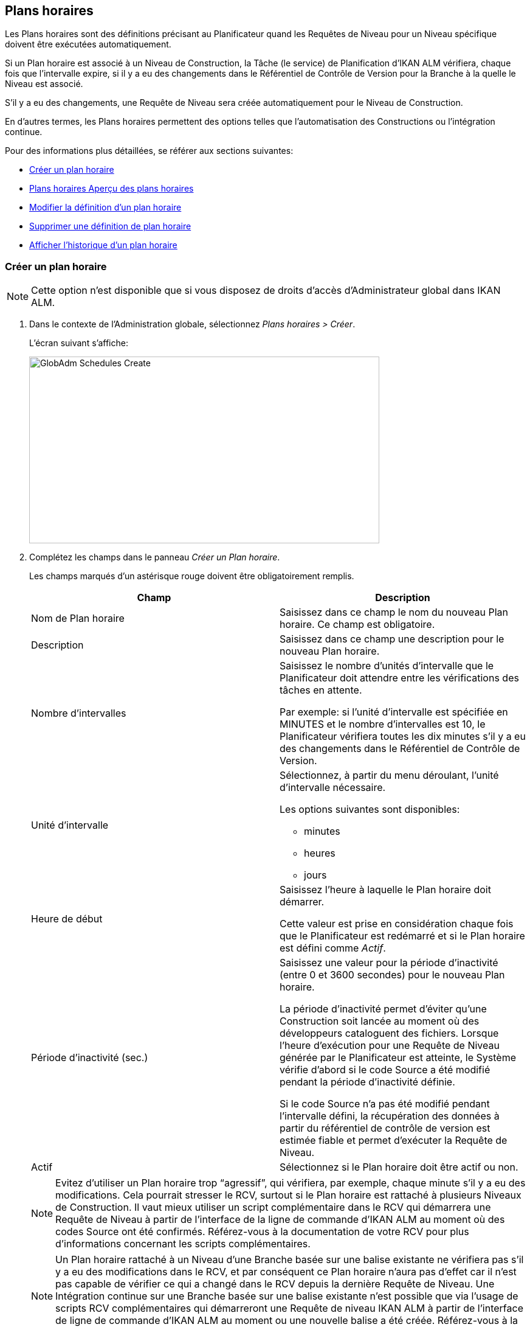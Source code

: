 [[_globadm_schedulesoverview]]
[[_globadm_schedules]]
== Plans horaires 
(((Administration globale ,Plans horaires)))  (((Plans horaires))) 

Les Plans horaires sont des définitions précisant au Planificateur quand les Requêtes de Niveau pour un Niveau spécifique doivent être exécutées automatiquement.

Si un Plan horaire est associé à un Niveau de Construction, la Tâche (le service) de Planification d`'IKAN ALM vérifiera, chaque fois que l`'intervalle expire, si il y a eu des changements dans le Référentiel de Contrôle de Version pour la Branche à la quelle le Niveau est associé.

S`'il y a eu des changements, une Requête de Niveau sera créée automatiquement pour le Niveau de Construction.

En d`'autres termes, les Plans horaires permettent des options telles que l`'automatisation des Constructions ou l`'intégration continue.

Pour des informations plus détaillées, se référer aux sections suivantes:

* <<GlobAdm_Schedules.adoc#_globadm_schedulecreate,Créer un plan horaire>>
* <<GlobAdm_Schedules.adoc#_globadm_schedulesoverview,Plans horaires Aperçu des plans horaires>>
* <<GlobAdm_Schedules.adoc#_globadm_schedules_edit,Modifier la définition d`'un plan horaire>>
* <<GlobAdm_Schedules.adoc#_globadm_schedules_delete,Supprimer une définition de plan horaire>>
* <<GlobAdm_Schedules.adoc#_globadm_schedules_history,Afficher l`'historique d`'un plan horaire>>

[[_globadm_schedulecreate]]
=== Créer un plan horaire
(((Plans horaires ,Créer))) 

[NOTE]
====
Cette option n`'est disponible que si vous disposez de droits d`'accès d`'Administrateur global dans IKAN ALM.
====

. Dans le contexte de l'Administration globale, sélectionnez __Plans horaires > Créer__.
+
L`'écran suivant s`'affiche:
+
image::GlobAdm-Schedules-Create.png[,576,307] 
. Complétez les champs dans le panneau __Créer un Plan horaire__.
+
Les champs marqués d`'un astérisque rouge doivent être obligatoirement remplis. 
+

[cols="1,1", frame="topbot", options="header"]
|===
| Champ
| Description

|Nom de Plan horaire
|Saisissez dans ce champ le nom du nouveau Plan horaire.
Ce champ est obligatoire.

|Description
|Saisissez dans ce champ une description pour le nouveau Plan horaire.

|Nombre d`'intervalles
|Saisissez le nombre d`'unités d`'intervalle que le Planificateur doit attendre entre les vérifications des tâches en attente.

Par exemple: si l`'unité d`'intervalle est spécifiée en MINUTES et le nombre d`'intervalles est 10, le Planificateur vérifiera toutes les dix minutes s`'il y a eu des changements dans le Référentiel de Contrôle de Version.

|Unité d`'intervalle
a|Sélectionnez, à partir du menu déroulant, l`'unité d`'intervalle nécessaire.

Les options suivantes sont disponibles:

* minutes
* heures
* jours

|Heure de début
|Saisissez l`'heure à laquelle le Plan horaire doit démarrer.

Cette valeur est prise en considération chaque fois que le Planificateur est redémarré et si le Plan horaire est défini comme __Actif__.

|Période d`'inactivité (sec.)
|Saisissez une valeur pour la période d`'inactivité (entre 0 et 3600 secondes) pour le nouveau Plan horaire.

La période d`'inactivité permet d`'éviter qu`'une Construction soit lancée au moment où des développeurs cataloguent des fichiers.
Lorsque l`'heure d`'exécution pour une Requête de Niveau générée par le Planificateur est atteinte, le Système vérifie d`'abord si le code Source a été modifié pendant la période d`'inactivité définie.

Si le code Source n`'a pas été modifié pendant l`'intervalle défini, la récupération des données à partir du référentiel de contrôle de version est estimée fiable et permet d`'exécuter la Requête de Niveau.

|Actif
|Sélectionnez si le Plan horaire doit être actif ou non.
|===
+

[NOTE]
====

Evitez d`'utiliser un Plan horaire trop "`agressif`", qui vérifiera, par exemple, chaque minute s`'il y a eu des modifications.
Cela pourrait stresser le RCV, surtout si le Plan horaire est rattaché à plusieurs Niveaux de Construction.
Il vaut mieux utiliser un script complémentaire dans le RCV qui démarrera une Requête de Niveau à partir de l`'interface de la ligne de commande d`'IKAN ALM au moment où des codes Source ont été confirmés.
Référez-vous à la documentation de votre RCV pour plus d`'informations concernant les scripts complémentaires.
====
+

[NOTE]
====
Un Plan horaire rattaché à un Niveau d`'une Branche basée sur une balise existante ne vérifiera pas s`'il y a eu des modifications dans le RCV, et par conséquent ce Plan horaire n`'aura pas d`'effet car il n`'est pas capable de vérifier ce qui a changé dans le RCV depuis la dernière Requête de Niveau.
Une Intégration continue sur une Branche basée sur une balise existante n`'est possible que via l`'usage de scripts RCV complémentaires qui démarreront une Requête de niveau IKAN ALM à partir de l`'interface de ligne de commande d`'IKAN ALM au moment ou une nouvelle balise a été créée.
Référez-vous à la documentation de votre RCV pour plus d`'informations concernant les scripts complémentaires.
====
. Après avoir complété les champs, cliquez sur le bouton __Créer__.
+
Le nouveau Plan horaire est ajouté à l`'__Aperçu
des plans horaires__ dans la partie inférieure de l`'écran.
+
Dans les exemples ci-dessous, la question _"`Construction
disponible?`"_ signifie: __"`Existe-t-il une
Requête de Niveau de Construction pour le Niveau associé au Plan
horaire?`"__.
La question _"`Code modifié depuis la dernière Construction?`"_ signifie: __"`Le
code Source dans le RCV a-t-il été modifié depuis la dernière Requête
de Niveau de Construction pour le Niveau associé au Plan horaire?`"__.
+
image::GlobAdm-Schedules-Sample1.png[,975,536] 
+
image::GlobAdm-Schedules-Sample2.png[,974,617] 
+
image::GlobAdm-Schedules-Sample3.png[,974,526] 
+
image::GlobAdm-Schedules-Sample4.png[,971,535] 
+
image::GlobAdm-Schedules-Sample5.png[,971,526] 


[cols="1", frame="topbot"]
|===

a|_Sujets apparentés:_

* <<GlobAdm_Schedules.adoc#_globadm_schedules,Plans horaires>>
* <<ProjAdm_Levels.adoc#_plevelenvmgt_createlevel,Créer un niveau construction>>
* <<Desktop_LevelRequests.adoc#_desktop_lr_creatinglevelrequest,Création de requêtes de niveau>>

|===

[[_globadm_schedulesoverview]]
[[_pschedulesoverview]]
=== Aperçu des plans horaires 
(((Plans horaires ,Aperçu))) 

. Dans le contexte de l'Administration globale, sélectionnez __Plans horaires > Aperçu__.
+
L'écran suivant s'affiche:
+
image::GlobAdm-Schedules-Overview.png[,823,278] 
. Définissez les critères de recherche requis dans le panneau de recherche.
+
La liste des éléments dans l'aperçu est synchronisée automatiquement en fonction des critères sélectionnés.
+
Vous pouvez également:

* cliquer sur le lien _Montrer/Cacher les options avancées_ pour afficher ou masquer tous les critères de recherche disponibles,
* cliquer sur le lien _Rechercher_ pour synchroniser la liste en fonction des critères de recherche actuels,
* cliquer sur le lien _Réinitialiser la recherche_ pour nettoyer les champs.
. Vérifiez les informations dans l`'__Aperçu des plans horaires__.
+
Pour une description détaillée des champs, se référer à la section <<GlobAdm_Schedules.adoc#_globadm_schedulecreate,Créer un plan horaire>>.
. En fonction de vos droits d`'accès, les liens suivants peuvent être disponibles:
+

[cols="1,1", frame="topbot"]
|===

|image:icons/edit.gif[,15,15] 
|Modifier

Cette option est disponible pour les Utilisateurs IKAN ALM ayant des droits d`'accès d`'Administrateur global.
Elle permet de modifier la définition d`'un Plan horaire.

<<GlobAdm_Schedules.adoc#_globadm_schedules_edit,Modifier la définition d`'un plan horaire>>

|image:icons/delete.gif[,15,15] 
|Supprimer

Cette option est disponible pour les Utilisateurs IKAN ALM ayant des droits d`'accès d`'Administrateur global.
Elle permet de supprimer une définition d`'un Plan horaire.

<<GlobAdm_Schedules.adoc#_globadm_schedules_delete,Supprimer une définition de plan horaire>>

|image:icons/history.gif[,15,15] 
|Historique

Cette option est disponible pour tous les Utilisateurs IKAN ALM.
Elle permet d`'afficher l`'historique d`'un Plan horaire.

<<GlobAdm_Schedules.adoc#_globadm_schedules_history,Afficher l`'historique d`'un plan horaire>>
|===

[[_globadm_schedules_edit]]
==== Modifier la définition d`'un plan horaire 
(((Plans horaires ,Modifier))) 

. Dans le contexte de l'Administration globale, sélectionnez __Plans horaires > Aperçu__.

. Cliquez sur le lien image:icons/edit.gif[,15,15] _Modifier_ pour modifier le Plan horaire sélectionné.
+
L`'écran suivant s`'affiche:
+
image::GlobAdm-Schedules-Edit.png[,609,690] 

. Si nécessaire, modifier les champs dans le panneau __Modifier un Plan horaire__.
+
Pour une description détaillée des champs, se référer à la section <<GlobAdm_Schedules.adoc#_globadm_schedulecreate,Créer un plan horaire>>.
+

[NOTE]
====
Le panneau _Niveaux connectés_ affiche les Niveaux reliés au Plan horaire sélectionné.
====

. Cliquez sur le bouton _Enregistrer_ pour sauvegarder vos modifications.
+
Les boutons suivants sont également disponibles:

* _Actualiser_ pour récupérer les Paramètres tels qu`'ils sont enregistrés dans la base de données.
* _Précédent_ pour retourner à l`'écran précédent sans enregistrer les modifications.

[[_globadm_schedules_delete]]
==== Supprimer une définition de plan horaire 
(((Plans horaires ,Supprimer))) 

. Dans le contexte de l'Administration globale, sélectionnez __Plans horaires > Aperçu__.

. Cliquez sur le lien image:icons/delete.gif[,15,15] _Supprimer_ pour supprimer le Plan horaire sélectionné.
+
Si le Plan horaire n`'est pas associé à un Niveau, l`'écran suivant s`'affiche:
+
image::GlobAdm-Schedules-Delete.png[,479,279] 

. Cliquez sur le bouton _Supprimer_ pour confirmer la suppression du Plan horaire.
+
Vous pouvez également cliquer sur le bouton _Précédent_ pour retourner à l`'écran précédent sans supprimer la Machine.
+
__Note: __Si le Plan horaire est associé à un ou plusieurs Niveaux l`'écran suivant s`'affiche:
+
image::GlobAdm-Schedules-Delete-Error.png[,642,550] 
+
Avant de pouvoir supprimer le Plan horaire, vous devez enlever le Plan horaire pour tous les Niveaux listés.

[[_globadm_schedules_history]]
==== Afficher l`'historique d`'un plan horaire 
(((Plans horaires ,Historique))) 

. Dans le contexte de l'Administration globale, sélectionnez __Plans horaires > Aperçu__.

. Cliquez sur l'icône image:icons/history.gif[,15,15] _Historique_ pour afficher l`'__Aperçu de l`'Historique du Plan horaire__.
+
Pour une description détaillée de l`'__Aperçu de
l`'Historique__, se référer à la section <<App_HistoryEventLogging.adoc#_historyeventlogging,Enregistrement de l`'historique et des événements>>.

. Cliquez sur le bouton _Précédent_ pour retourner à l`'écran précédent.


[cols="1", frame="topbot"]
|===

a|_Sujets apparentés:_

* <<GlobAdm_Schedules.adoc#_globadm_schedules,Plans horaires>>
* <<ProjAdm_Levels.adoc#_plevelenvmgt_createlevel,Créer un niveau de construction>>
* <<Desktop_LevelRequests.adoc#_desktop_lr_creatinglevelrequest,Création de requêtes de niveau>>

|===